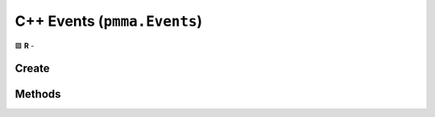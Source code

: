 C++ Events (``pmma.Events``)
============================

🟩 **R** -

Create
------

.. cpp:function:: pmma::Events pmma::Events()

    🟩 **R** -


Methods
-------

.. cpp:function:: pmma::quit pmma::Quit()

    🟩 **R** -


.. cpp:function:: pmma::handle pmma::Handle()

    🟩 **R** -
